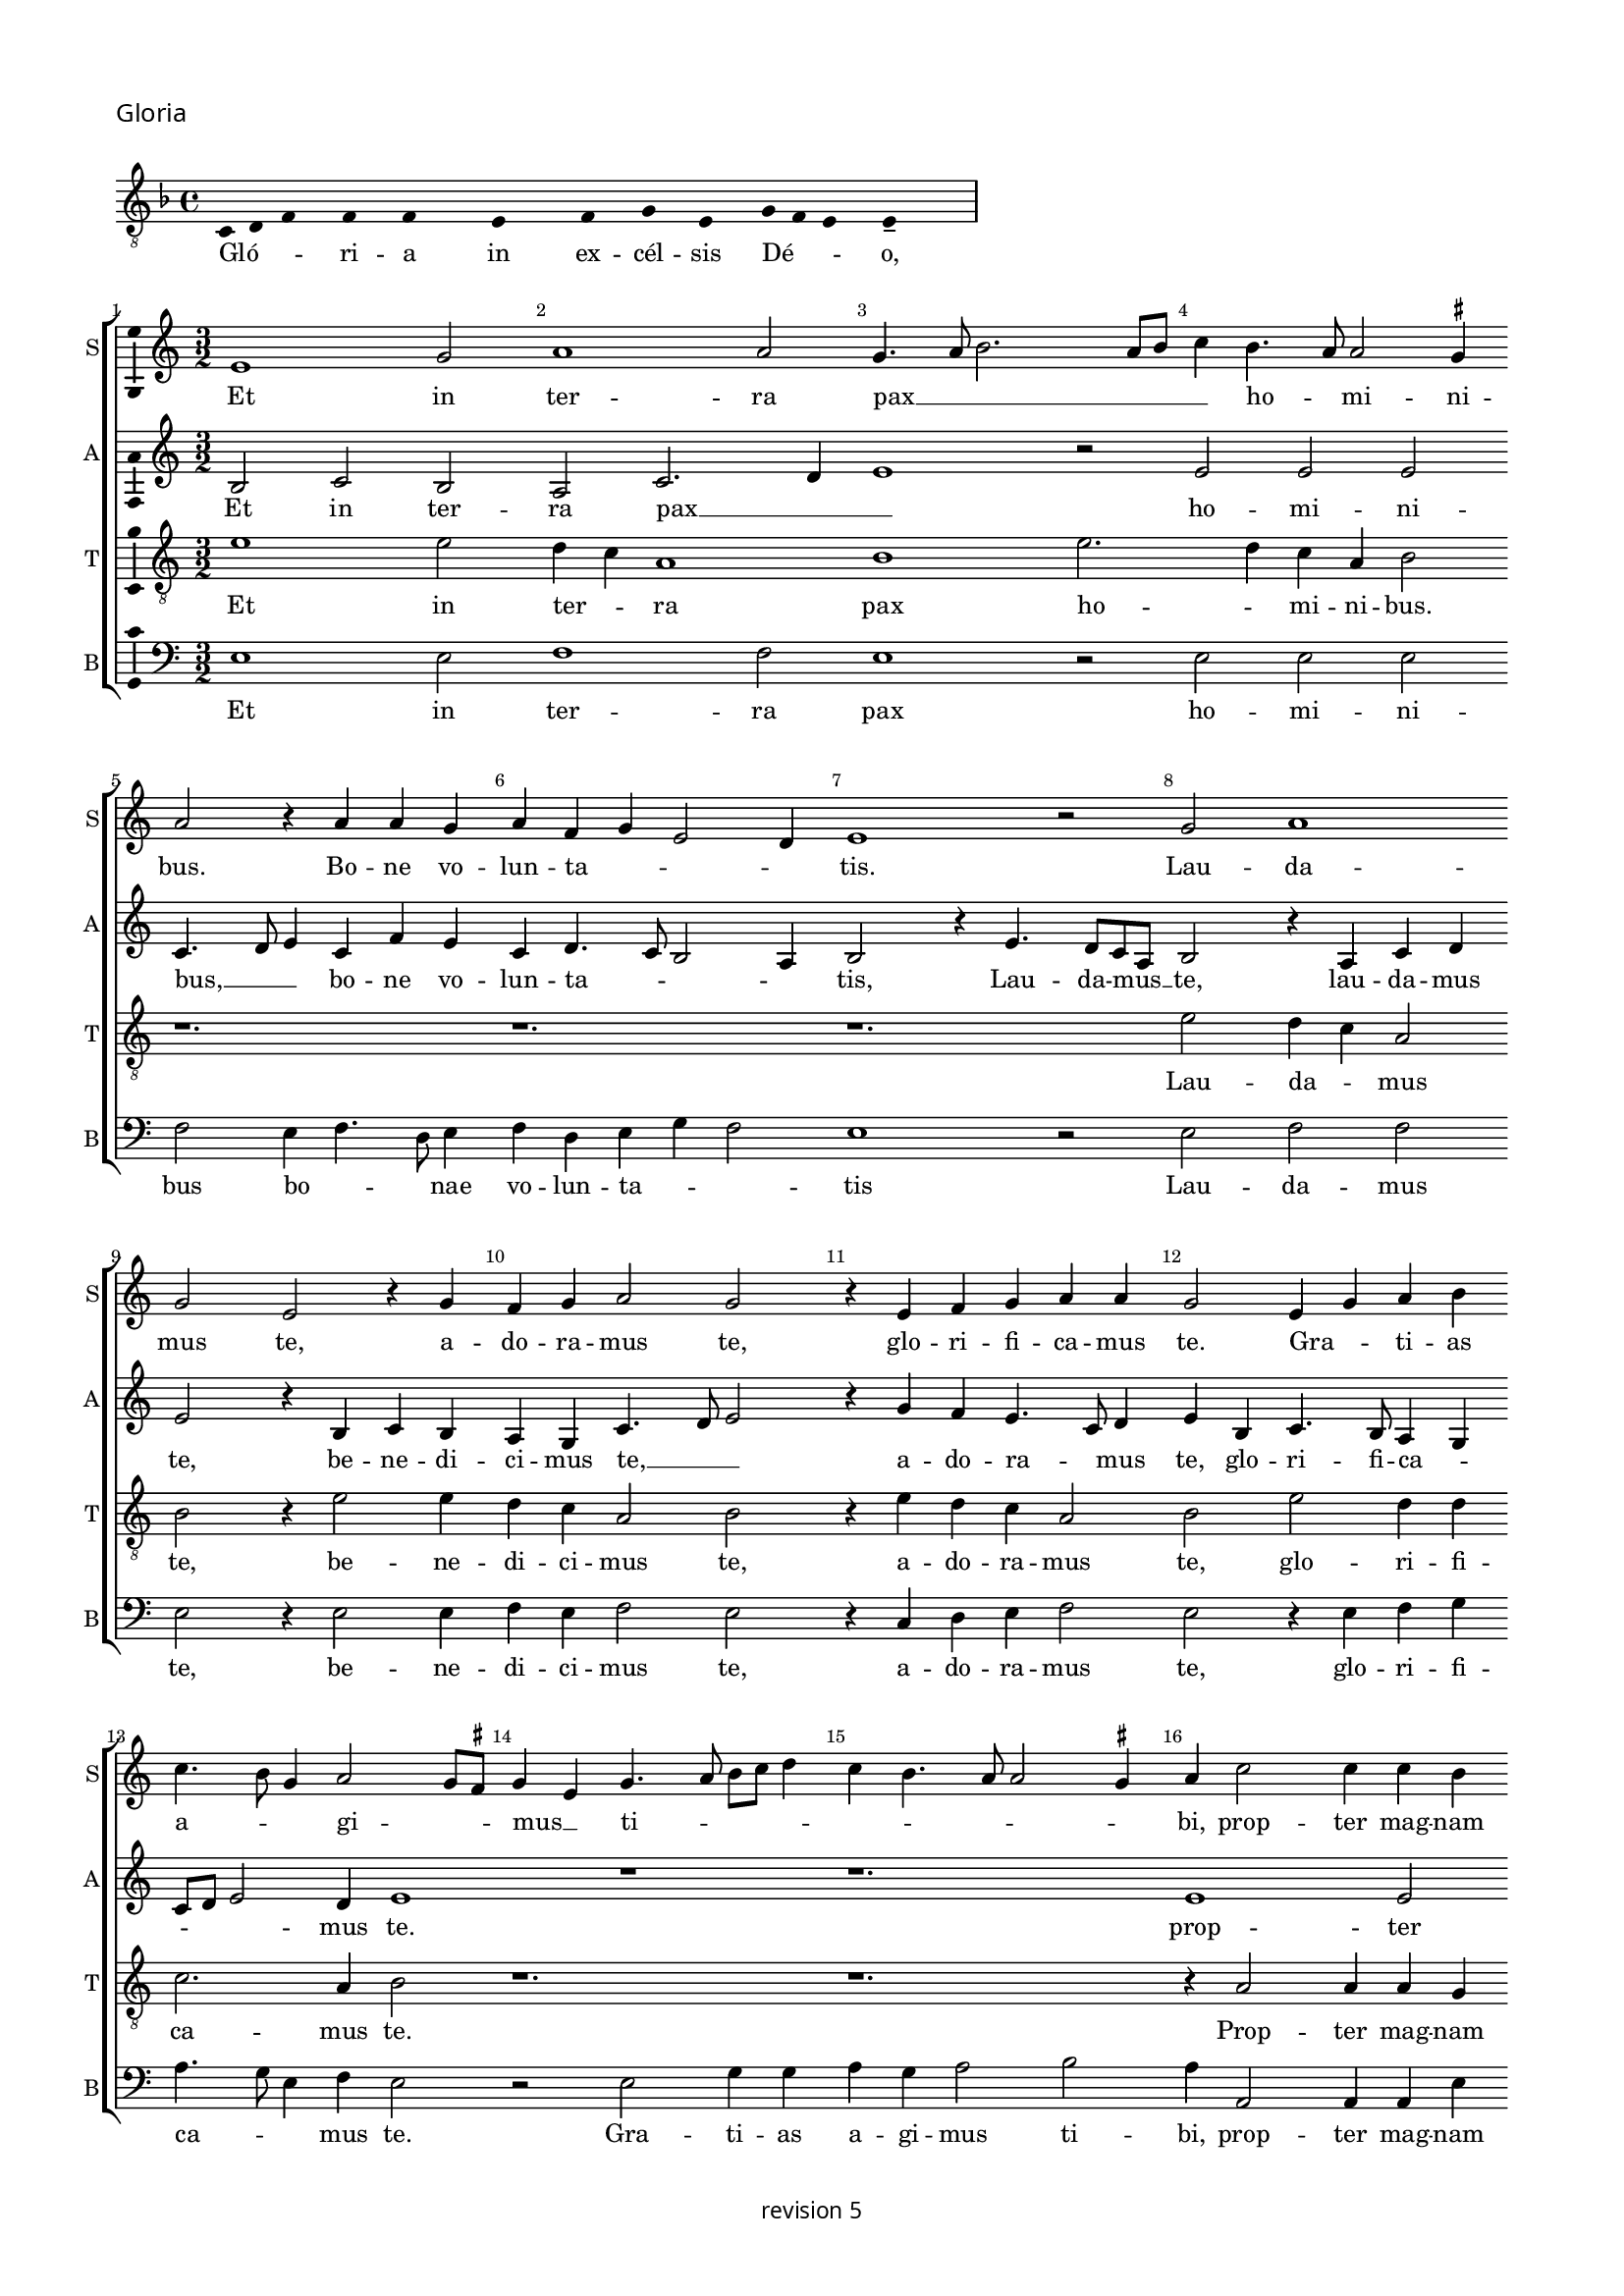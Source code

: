 % CPDL #
% Copyright ©2018 Peter Hilton - https://github.com/hilton

\version "2.18.2"
revision = "5"
\pointAndClickOff

#(set-global-staff-size 15.0)

\paper {
	#(define fonts (make-pango-font-tree "Century Schoolbook L" "Source Sans Pro" "Luxi Mono" (/ 15 20)))
	annotate-spacing = ##f
	two-sided = ##t
	top-margin = 8\mm
	bottom-margin = 10\mm
	inner-margin = 15\mm
	outer-margin = 15\mm
	top-markup-spacing = #'( (basic-distance . 4) )
	markup-system-spacing = #'( (padding . 4) )
	system-system-spacing = #'( (basic-distance . 15) (stretchability . 100) )
	ragged-bottom = ##f
	ragged-last-bottom = ##t
}

year = #(strftime "©%Y" (localtime (current-time)))

\header {
	copyright = \markup \sans {
		\vspace #2
		\column \center-align {
			\line {
				revision \revision
			}
		}
	}
  tagline = ##f
}

\layout {
	indent = #0
  	ragged-right = ##f
  	ragged-last = ##f
	\context {
		\Score
		\override BarNumber #'self-alignment-X = #CENTER
		\override BarNumber #'break-visibility = #'#(#f #t #t)
		\override BarLine #'transparent = ##t
		\remove "Metronome_mark_engraver"
		\override VerticalAxisGroup #'staff-staff-spacing = #'((basic-distance . 10) (stretchability . 100))
	}
	\context {
		\StaffGroup
		\remove "Span_bar_engraver"
	}
	\context {
		\Voice
		\override NoteHead #'style = #'baroque
		\consists "Horizontal_bracket_engraver"
		\consists "Ambitus_engraver"
	}
}

global = {
	\key c \major
	\time 3/2
	\tempo 2 = 56
	\set Staff.midiInstrument = "Choir Aahs"
	\accidentalStyle "forget"
}

showBarLine = { \once \override Score.BarLine #'transparent = ##f }
ficta = { \once \set suggestAccidentals = ##t \override AccidentalSuggestion #'parenthesized = ##f }
singleDigitTime = { \override Staff.TimeSignature.style = #'single-digit }

\score {
	\new Staff <<
		\key f \major
		\new Voice = "tenor" {
			\relative c {
				\clef "treble_8"
				\cadenzaOn
				\override Stem #'transparent = ##t 
        c d f s f s f s s  e s s  f s g s e s g f e s e-- s s \showBarLine\bar "|"
				\cadenzaOff
			}
		}
		\addlyrics {
			Gló -- _ _ ri -- a in ex -- cél -- sis Dé -- _ _ o,
		}
	>>
	\header {
		piece = \markup \larger \sans { Gloria }
	}
	\layout {
		ragged-right = ##t
    \context {
  		\Voice
  		\remove "Ambitus_engraver"
  	}
	}
}

soprano = \new Voice	{
	\relative c' {
    e1 g2 a1 a2 g4. a8 b2. a8 b c4 b4. a8 a2 \ficta gis4 
    a2 r4 a a g a f g e2 d4 e1 r2 g2 a1 
    g2 e r4 g f g a2 g r4 e f g a a g2 e4 g a
    b4 c4. b8 g4 a2 g8 \ficta fis g4 e g4. a8 b c d4 c b4. a8 a2 \ficta gis4 a c2 c4 c b c b c b g2 r1. r1.
    r4 g b a c4. b8 g4. c b a g a g f e a g8 [ e g a ] f4 e4. c8
    e4 g2 a4 b c4. b8 a4. g8 f e d1 r4 d g2 a4 b4. g8 g2c4 a b4. g8 g e e4 a f g4. e8 e c c4
    g'2 e4 f2. e8 d d4 g4. f8 e d \[ c2 d \] c2 r4 g' a c4. b8 g b a4. g8 e4b' c4. b8
    g4 a2 \ficta gis4 a c b c2 b4 a b ~ b a4 g a2 \ficta gis4 a e f1 
    \set Timing.timing = ##f e\breve \showBarLine \bar "||" \set Timing.timing = ##t \break
    
    \set Score.currentBarNumber = #41 \time 2/2
    r1 a1 c2 c b g a b c b4 a \break 
    g1 r2 g1 g2 g1 f2. e8 d f4 e2 d8 c e4 d r d2 c8 
    b b4 a8 g g2 g'2 g2. f8 e e4 c g'2. a4 b c ~
    c b8 a g4 a2 g8 f e2 r g2. g4 g2 g4 g g e \ficta fis2
    g2 a1 d,\breve r1 r2 d e4. f8 [g a] b4 ~ \break
    b8 a8 a2 \ficta gis4 a2 r r1 r r a4. b8 [c d] e4 ~ \break
    e d2 \ficta cis4 d a c b a g f2 e r r4
    a4 g g a f e2 r \tuplet 3/2 {a4 a a}  \tuplet 3/2 {g2 g4}  \tuplet 3/2 {a f2} e2 r r4 a g g a f e2 \break
    r b' c b4 g4. f8 g a b4 b e,2 r4 g g4. a8 b c b4. a8 c2 b8 a g\breve r1 r2 r4 e e4. f8 g a b4. a8 a2 \ficta gis4 \break
    a a a a c2 b4 g a g c b e, a g4. f8 d4. e8 f g a b c4. b8 g4 a b2 c4. b8 g4 d
    a'4. g8 e4 g a b c2. b8 a g\breve
    \showBarLine \bar "|."
  }
	\addlyrics {
    Et in ter -- ra pax __ _ _ _ _ _ ho -- _ mi -- ni -- bus.
    Bo -- ne vo -- lun -- ta -- _ _ _ tis. Lau -- da -- 
		mus  te, a -- do -- ra -- mus  te, glo -- ri -- fi -- ca -- mus te. Gra -- _ ti -- as 
		a -- _ _ gi -- _ _ mus __ _ ti -- _ _ _ _ _ _ _ _ _ bi,
    prop -- ter mag -- nam glo -- ri -- am  tu -- am
    Do -- mi -- ne  De -- _ us
    Rex  cae -- les -- tis  De -- us Pa -- ter
    om -- _ _ _ _ _ ni -- po -- tens, om -- _ _ ni -- _ _ _ po -- _ tens.
    Do -- mi -- ne  Fi -- _ li  u -- ni -- ge -- _ _ ni -- te,
    Je -- su  Chri -- _ _ _ _ _ _ _ _ _ _ _ _ _ _ _ _ te.
    Do -- mi -- ne __ _ _ _  De -- _ us Ag -- _ nus De -- _ _ i  Fi -- _ _ _  li -- us  Pa -- _ _ _ _ _ _ tris.
    Qui tol -- lis pec -- _ ca -- ta  mun -- _ _ di,
    mi -- se -- re -- re __ _ _ _  no -- _ _ _ bis,
    qui __ _ _  tol -- _ _ lis pec -- ca -- _ _ _ ta  mun -- _ _ _ _ _ _  di, __ _ _ _
    su -- sci -- pe de -- pre -- ca -- ti -- o -- nem  nos -- tram.
    Qui  se -- _ _ _ _ _ _ _ des ad __ _ _ _ _ dex -- te -- ram __ _   Pa -- _ _ _ _ tris 
    mi -- se -- re -- re  no -- bis.
    Quo -- ni -- am  tu  so -- lus  Sanc -- tus,
    tu so -- lus  Do -- mi -- nus,
    tu so -- lus  Al -- _ _ _ tis -- si -- mus
    Je -- su __ _ _ _  Chri -- _ _ _ _ ste
    Cum Sanc -- _ _ _ _ to Spi -- ri -- tu, in glo -- ri -- a
    De -- i Pa -- _ _ _ tris
    A -- _ _ _ _ _ _ _ _ _ _ _ _ _ _ _ _ _ _ _ _ _ _ _ _ _ _ men.
	}
}

alto = \new Voice	{
	\relative c' {
    b2 c b a c2. d4 e1 r2 e e e c4. d8 e4 c f e c d4. c8 b2 a4 b2 r4
    e4. d8 c a b2 r4 a c d e2 r4 b c b a g c4. d8 e2 r4 g f e4. c8 d4 e b c4. b8 a4 g c8 d
    e2 d4 e1 r1 r1. 
    e1 e2 e1 e2 d4 c a1 b1
    r4 c2 e4 d f4. e8c4 e2
    f4 g4. \ficta fis16 e \ficta fis4 g c,d e4. d8 a'4 g c, d e4. c8 d4 e g4. f8 e4. d8 c4 b a c2 r4 d2. b4 g d'2
    g,4 c2 d4 e4. c8 c2 f4 d e4. c8 c a a4 d b c4. a8 a4 g c4. b8 a2 f g1 
    r1. r r2.
    g4 a c b8 a c4 b8 a b4 a2 r4 e'4 f d r d e c r c d b c2 \[ a1 g\breve \]
    
    d'1 f2 f e c d e f e4 d \[c2 d \] e2. c2 b8 a c4 b g2 c b b a r4 a4. b8 c d e4 f g2. f8 e d2. b2 a8 g g2 r1 r1 
    r1 r1 r1 e'\breve. d1 c2 a b\longa r4 e2 d4 c a b2 
    r1 r1 a4. b8 [c d] e4. d8 d2 \ficta cis4 d
    a'2 g4 f d e2 d4 f e g f e2 d4 e c b2 r2 r4 e d d e c b2 r \tuplet 3/2 {e4 e e}  \tuplet 3/2 {d2 d4}  \tuplet 3/2 {e4 c2} b2 r2 r4
    e4 d d e c b2 r r4 e d e2 d8 c b2 r4 e d e b g'2 g4 f e2 d4 
    b\breve r1 r1 r4 e2 d4 c a b2 r4 e2 d4 c a b2 r4 e2 d4 c a b2 r4 
    d4. c8 a4. b8 c d e4 a, r d e8 c
    e4. d8 b4 c8 a c2 b4 d2 \tuplet 3/2 {c2 a c} b\breve
	}
	\addlyrics {
    Et in ter -- ra pax __ _ _ ho -- mi -- ni -- bus, __ _ _
    bo -- ne vo -- lun -- ta -- _ _ _ tis, Lau -- da -- mus __ _ te,
    lau -- da -- mus  te, be -- ne -- di -- ci -- mus te, __ _ _ a -- do -- ra -- _ mus  te,
    glo -- ri -- fi -- ca -- _ _ _ _ mus te.
    prop -- ter mag -- nam glo -- _ ri -- am
    Do -- mi -- ne  De -- _ us  Rex  cae -- les -- _ _ _ tis  De -- us Pa -- _ _ ter
    om -- _ ni -- _ _ _ _ _ _ _ _ _ po -- tens.
    Do -- mi -- ne  Fi -- li  u -- ni -- ge -- ni -- _ _ _ _ _ _ _ te
    Je -- su  Chri -- _ _ _ _ _ _ _ te.
    Ag -- nus De -- _ _ _ _ _ _ i
    Fi -- li -- us Fi -- li -- us Fi -- li -- us  Pa -- _ tris.
   
    Qui tol -- lis pec -- _ ca -- ta  mun -- _ _ _ _ di,
    mi -- se -- _ re -- _ _ _ re  no -- bis,
    qui __ _ _ _ _ _ tol -- _ _ _ _ _ _ lis 
    su -- _ _ sci -- pe Qui __ _  se -- _ des
    ad __ _ _ _ _ _ dex -- te -- ram  Pa -- _ _ _ _ _ _ _ _ _ _ _ _ _ tris
    mi -- se -- re -- re  no -- bis.
    Quo -- ni -- am  tu  so -- lus  Sanc -- tus,
    tu so -- lus  Do -- mi -- nus,
    tu so -- _ _ _ lus  Al -- tis -- si -- mus
    Je -- su Chri -- _ _ 
    ste Cum __ _  Sanc -- _ to Spi -- _ _ ri -- tu in __ _ glo -- ri -- a
    A -- _ _ _ _ _ _ men a -- _ _ _ _ _ _ _ _ _ _ _ _ _ men.
	}
}

tenor = \new Voice {
	\relative c' {
    \clef "treble_8"
    e1 e2 d4 c a1 b1 e2. d4 c a b2 
    r1. r1. r1. e2 d4 c a2 
    b r4 e2 e4 d4 c a2 b r4 e d c a2 b e d4 d c2. a4 b2 r1. r1.
    r4 a2 a4 a g a g a g e c' b a8f'4 e8 e2 d4 e g4. f8 d4 
    r2 r1. r1. r1. r1. e1. d4 c a1 b1. r1. r1. r1. e1 d4 c
    a2 b1 
    r2 r4 g a c4 ~ \break c8 b8 g b a4. g8 e d e g f4. e8 c4 r2.
    e'\breve d1 c2. a4 b2 r4 e2 d4 c a b\breve
    
    r1 r1 r1 r1 r1 r1 r1 e\breve d c2 a 
    b\breve. r1 r1 r2 r4 c4 ~
    c d4 e f2 e8 d c4 a c2 b2. b4 b2 c4 c c c a b4. a8 g4 ~
    g \ficta fis8 e f g
    a8 f g1 r4 g f g4. a8 b c d4 e d g, f g2 f8 e e4 b' c d e2     
    r4 a,2 g4 f d e2 r4 a2 g4 f d e2
    r1 r1 r1 r1 r4 e'2 d4 c a b2 r2 r4 e ~
    e d4 c a b2 r2 r4 e2 d4 c a b2 r1  r4 e2 d4 c a b2 r4 e2 d4 c a b2 r4 e2 d4 c2 a2 
    e'2 r4 e,4 e4. f8g a b4. c8 d4. a8 c4 b2 a1 r2 r1 r4
    a4 c d e2 r4 e,4 f g a b c d e4.d8 b4 
    r4 r2 r2 r4 e ~ 
    e d4 c a b2 r4 a2 g4 f d e\breve.
	}
	\addlyrics {
    Et in ter -- _ ra pax ho -- _ mi -- ni -- bus.
    Lau -- da -- _ mus 
    te, be -- ne -- di -- ci -- mus te, a -- do -- ra -- mus  te, glo -- ri -- fi -- 
    ca -- mus te. Prop -- ter mag -- nam 
    
    glo -- ri -- am  tu -- _ _ _ _ _ _ _ _ _ am __ _ _
    om -- ni -- _ po -- tens.
    Je -- su __ _  Chri -- te.
    Do -- mi -- ne __ _ _ _  De -- _ _ _ _ _ _ _ us 
    Fi -- _ _ li -- us  Pa -- _ _ _ tris.
   
    mi -- se -- re -- _ re
    pec -- ca -- ta  mun -- _ _ _ _ di,
    su -- sci -- pe de -- pre -- ca -- ti -- o -- nem __ _  nos -- _ _ _ _ _ _ tram.
    Qui __ _   se -- _ _ _ _ _ _ _ _ _ _ _ _ _ _ _ des
    ad __ _ dex -- te -- ram Pa -- _ _ _ tris
    mi -- se -- re -- _ re
    tu so -- lus sanc -- tus
    so -- lus Do -- mi -- nus, tu __ _ so -- _ lus Al -- _ tis -- si -- mus, Je -- us Chri -- _ 
    ste.
    Cum Sanc -- _ _ _ _ _ _ to Spi -- ri -- tu in glo -- ri -- a,
    in glo -- ri -- a De -- _ i Pa -- _ tris 
    De -- i Pa -- _ tris. A -- _ _ _ men.
	}
}

bass = \new Voice {
	\relative c {
		\clef bass
    e1 e2 f1 f2 e1 r2 e e e f e4 f4. d8 e4 f d e g f2 e1 r2 e f f e
    r4 e2 e4 f e f2 e r4 c d e f2 e r4 e f g a4. g8 e4 f e2 r e g4 g a g a2 b a4 a,2 a4 a
    e'4 r e a, e'4. c8 c4 g' a2 g4 f2 e r4 g b a c4. b8 g4 f a4. b8 c2 r r r1. r1. c,1 c'4. b8 g4 a4. g8 f e d2 b4 g g'2 g
    r1. r1. r1. c,1 d2 d g, r4 g'4 a c4. b8 g b a4. g8 e d e g f4. e8 c4 g'a c4. b8
    g8 b a4. g8 e1 r4 a g a f g f g e f e f d e  \[ c2 d \] a2 e'\breve
    
    d1 d2 d a' a g2. f8 e \[ d2 g \] \[ a b \] c1 r2 c, c c g'1 \[ d1 a' \] 
    g1 r2 g g2. f8 e e4 c g'2. a4 b c2 b8 a g4 a4 ~
    a g8 f e4 d
    f4 g a2 r e2. e4 e2 c4 c c c d2 b a1 g4 g'2 f8 e g4. f8 d4 g, r g'2 f8 e g4. f8 d4 g,
    c4. d8 [e f] g4 a f e2 a,4. b8 [c d] e4. d8 d2 \ficta cis4 d2 r r1 r4 d c c d \ficta bes a2 r1 r1 r4
    a'4 g g a f e2 r2 \tuplet 3/2 {a4 a a } \tuplet 3/2 {g2 g4 } \tuplet 3/2 {a4 f2 } e2 r r4 a g g a f e2 r e2 ~ 
    e g2 a r4 e e2 g a r4 e e2 g a f e1 r4 e e4. f8 g a b4. a8 a2 \ficta gis4 a4. a,8 a2 r2 r1 r4 a' a
    d,4 a'2 g4. f8 d4 e r g a f e g4. f8 d4. e8 f g a4. b8 c4. b8 g4 b a4. g8 e4 g f4. e8 c4 e d4. c8 a1 r2 e'2 e1
	}
	\addlyrics {
    Et in ter -- ra pax ho -- mi -- ni -- bus bo -- _ _ nae vo -- lun -- ta -- _ _ tis
    Lau -- da -- mus  te, be -- ne -- di -- ci -- mus te,
    a -- do -- ra -- mus te, glo -- ri -- fi -- ca -- _ _ mus te.
    Gra -- ti -- as a -- gi -- mus ti -- bi,
    prop -- ter mag -- nam
    glo -- ri -- am __ _ _ _ _ _  tu -- am Do -- mi -- ne  De -- _ _ _ _ _ us
    Do -- mi -- _ ne  Fi -- _ _ _ _ _ _ _ li
    Je -- su  Chri -- te.
    Do -- mi -- ne __ _ _ _  De -- _ _ _ _ _ _ _ us Ag -- nus De -- _ _ _ _ _ i
    Fi -- _ _ _ _ _ _ _ _ _ _ li -- us Pa -- _ _ tris.
    Qui  tol -- lis pec -- ca -- ta __ _ _ _ _  mun -- _ di,
    mi -- se -- re -- re  no -- _ bis,
    qui  tol -- _ _ _ lis pec -- ca -- ta  mun -- _ _ _ _ _ _ _ _  di, __ _ _
    su -- sci -- pe de -- pre -- ca -- ti -- o -- nem  nos -- tram.
    Qui __ _ _  se -- _ _ des, qui __ _ _  se -- _ _ _ _ _ _ _ _ _ _ des
    ad __ _ _ _ _ _ dex -- te -- ram
    mi -- se -- re -- re  no -- bis, mi -- se -- re -- re  no -- bis.
    Quo -- ni -- am  tu  so -- lus  Sanc -- tus,
    tu so -- lus  Do -- mi -- nus,
    tu so -- lus  Al -- tis -- si -- mus
    Je -- su __ _  Chri -- _ ste
    Cum Sanc -- _ _ _ _ to Spi -- _ _ ri -- tu, in glo -- ri -- a
    De -- i Pa -- tris.
    A -- _ _ _ _ _ _ _ _ _ _ _ _ _ _ _ _ _ _ _ _ _ _ _ _ _ men, a -- men
	}
}


\score {
	\transpose c c {
		\new StaffGroup <<
 			\set Score.proportionalNotationDuration = #(ly:make-moment 1 8)
			\set Score.barNumberVisibility = #all-bar-numbers-visible
			\new Staff << \global \soprano \set Staff.instrumentName = #"S" \set Staff.shortInstrumentName = #"S" >>
			\new Staff << \global \alto \set Staff.instrumentName = #"A" \set Staff.shortInstrumentName = #"A" >>
			\new Staff << \global \tenor \set Staff.instrumentName = #"T" \set Staff.shortInstrumentName = #"T" >>
			\new Staff << \global \bass \set Staff.instrumentName = #"B" \set Staff.shortInstrumentName = #"B" >>
		>>
	}
	\layout { }
%	\midi {	}
}
